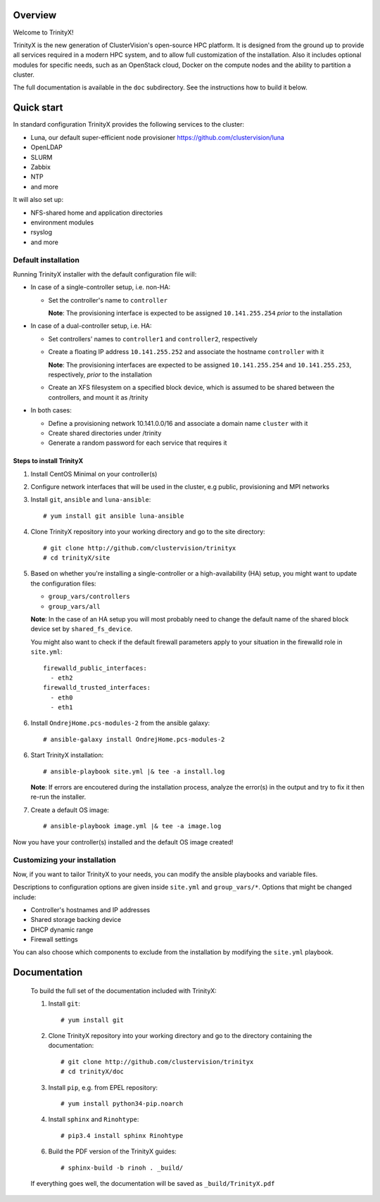 Overview
========

Welcome to TrinityX!

TrinityX is the new generation of ClusterVision's open-source HPC platform. It is designed from the ground up to provide all services required in a modern HPC system, and to allow full customization of the installation. Also it includes optional modules for specific needs, such as an OpenStack cloud, Docker on the compute nodes and the ability to partition a cluster.

The full documentation is available in the ``doc`` subdirectory. See the instructions how to build it below.


Quick start
===========

In standard configuration TrinityX provides the following services to the cluster:

* Luna, our default super-efficient node provisioner https://github.com/clustervision/luna
* OpenLDAP
* SLURM
* Zabbix
* NTP
* and more

It will also set up:

* NFS-shared home and application directories
* environment modules
* rsyslog
* and more


Default installation
--------------------

Running TrinityX installer with the default configuration file will:

* In case of a single-controller setup, i.e. non-HA:
  
  - Set the controller's name to ``controller``
    
    **Note**: The provisioning interface is expected to be assigned ``10.141.255.254`` *prior* to the installation
    
* In case of a dual-controller setup, i.e. HA: 
  
  - Set controllers' names to ``controller1`` and ``controller2``, respectively
  - Create a floating IP address ``10.141.255.252`` and associate the hostname ``controller`` with it
    
    **Note**: The provisioning interfaces are expected to be assigned ``10.141.255.254`` and ``10.141.255.253``, respectively, *prior* to the installation
  - Create an XFS filesystem on a specified block device, which is assumed to be shared between the controllers, and mount it as /trinity
  
* In both cases:

  - Define a provisioning network 10.141.0.0/16 and associate a domain name ``cluster`` with it
  - Create shared directories under /trinity
  - Generate a random password for each service that requires it


Steps to install TrinityX
~~~~~~~~~~~~~~~~~~~~~~~~~

1. Install CentOS Minimal on your controller(s)

2. Configure network interfaces that will be used in the cluster, e.g public, provisioning and MPI networks

3. Install ``git``, ``ansible`` and ``luna-ansible``::

    # yum install git ansible luna-ansible

4. Clone TrinityX repository into your working directory and go to the site directory::

    # git clone http://github.com/clustervision/trinityx
    # cd trinityX/site

5. Based on whether you're installing a single-controller or a high-availability (HA) setup, you might want to update the configuration files:
       
   * ``group_vars/controllers``
   * ``group_vars/all``

   **Note**: In the case of an HA setup you will most probably need to change the default name of the shared block device set by ``shared_fs_device``.

   You might also want to check if the default firewall parameters apply to your situation in the firewalld role in ``site.yml``::
   
      firewalld_public_interfaces:
        - eth2
      firewalld_trusted_interfaces:
        - eth0
        - eth1

6. Install ``OndrejHome.pcs-modules-2`` from the ansible galaxy::

    # ansible-galaxy install OndrejHome.pcs-modules-2

6. Start TrinityX installation::

     # ansible-playbook site.yml |& tee -a install.log
    
   **Note**: If errors are encoutered during the installation process, analyze the error(s) in the output and try to fix it then re-run the installer.
    
7. Create a default OS image::

    # ansible-playbook image.yml |& tee -a image.log

Now you have your controller(s) installed and the default OS image created!


Customizing your installation
-----------------------------

Now, if you want to tailor TrinityX to your needs, you can modify the ansible playbooks and variable files.

Descriptions to configuration options are given inside ``site.yml`` and ``group_vars/*``. Options that might be changed include:

* Controller's hostnames and IP addresses
* Shared storage backing device
* DHCP dynamic range
* Firewall settings

You can also choose which components to exclude from the installation by modifying the ``site.yml`` playbook.


Documentation
=============

  To build the full set of the documentation included with TrinityX:

  1. Install ``git``::

      # yum install git

  2. Clone TrinityX repository into your working directory and go to the directory containing the documentation::

      # git clone http://github.com/clustervision/trinityx
      # cd trinityX/doc

  3. Install ``pip``, e.g. from EPEL repository::

      # yum install python34-pip.noarch

  4. Install ``sphinx`` and ``Rinohtype``::

      # pip3.4 install sphinx Rinohtype

  6. Build the PDF version of the TrinityX guides::

     # sphinx-build -b rinoh . _build/

  If everything goes well, the documentation will be saved as ``_build/TrinityX.pdf``

